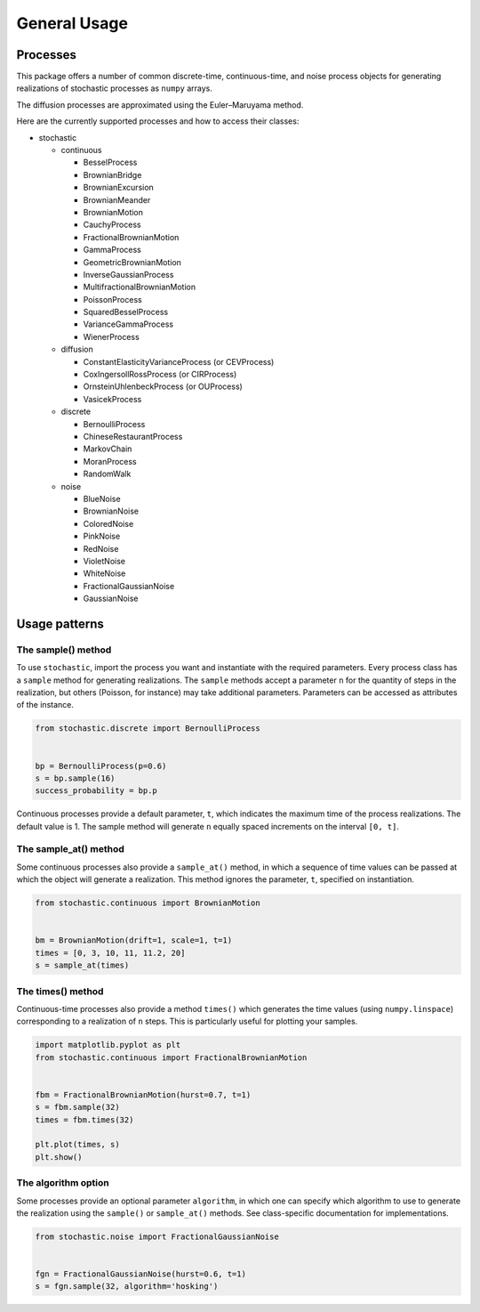 General Usage
=============


Processes
---------

This package offers a number of common discrete-time, continuous-time, and
noise process objects for generating realizations of stochastic processes as
``numpy`` arrays.

The diffusion processes are approximated using the Euler–Maruyama method.

Here are the currently supported processes and how to access their classes:

* stochastic

  * continuous

    * BesselProcess
    * BrownianBridge
    * BrownianExcursion
    * BrownianMeander
    * BrownianMotion
    * CauchyProcess
    * FractionalBrownianMotion
    * GammaProcess
    * GeometricBrownianMotion
    * InverseGaussianProcess
    * MultifractionalBrownianMotion
    * PoissonProcess
    * SquaredBesselProcess
    * VarianceGammaProcess
    * WienerProcess

  * diffusion

    * ConstantElasticityVarianceProcess (or CEVProcess)
    * CoxIngersollRossProcess (or CIRProcess)
    * OrnsteinUhlenbeckProcess (or OUProcess)
    * VasicekProcess

  * discrete

    * BernoulliProcess
    * ChineseRestaurantProcess
    * MarkovChain
    * MoranProcess
    * RandomWalk

  * noise

    * BlueNoise
    * BrownianNoise
    * ColoredNoise
    * PinkNoise
    * RedNoise
    * VioletNoise
    * WhiteNoise
    * FractionalGaussianNoise
    * GaussianNoise


Usage patterns
--------------


The sample() method
~~~~~~~~~~~~~~~~~~~

To use ``stochastic``, import the process you want and instantiate with the
required parameters. Every process class has a ``sample`` method for generating
realizations. The ``sample`` methods accept a parameter ``n`` for the quantity
of steps in the realization, but others (Poisson, for instance) may take
additional parameters. Parameters can be accessed as attributes of the
instance.

.. code-block:: python

    from stochastic.discrete import BernoulliProcess


    bp = BernoulliProcess(p=0.6)
    s = bp.sample(16)
    success_probability = bp.p

Continuous processes provide a default parameter, ``t``, which indicates the
maximum time of the process realizations. The default value is 1. The sample
method will generate ``n`` equally spaced increments on the
interval ``[0, t]``.


The sample_at() method
~~~~~~~~~~~~~~~~~~~~~~

Some continuous processes also provide a ``sample_at()`` method, in which a
sequence of time values can be passed at which the object will generate a
realization. This method ignores the parameter, ``t``, specified on
instantiation.


.. code-block:: python

    from stochastic.continuous import BrownianMotion


    bm = BrownianMotion(drift=1, scale=1, t=1)
    times = [0, 3, 10, 11, 11.2, 20]
    s = sample_at(times)


The times() method
~~~~~~~~~~~~~~~~~~

Continuous-time processes also provide a method ``times()`` which generates the
time values (using ``numpy.linspace``) corresponding to a realization of ``n``
steps. This is particularly useful for plotting your samples.

.. code-block:: python

    import matplotlib.pyplot as plt
    from stochastic.continuous import FractionalBrownianMotion


    fbm = FractionalBrownianMotion(hurst=0.7, t=1)
    s = fbm.sample(32)
    times = fbm.times(32)

    plt.plot(times, s)
    plt.show()


The algorithm option
~~~~~~~~~~~~~~~~~~~~

Some processes provide an optional parameter ``algorithm``, in which one can
specify which algorithm to use to generate the realization using the
``sample()`` or ``sample_at()`` methods. See class-specific documentation for
implementations.


.. code-block:: python

    from stochastic.noise import FractionalGaussianNoise


    fgn = FractionalGaussianNoise(hurst=0.6, t=1)
    s = fgn.sample(32, algorithm='hosking')
